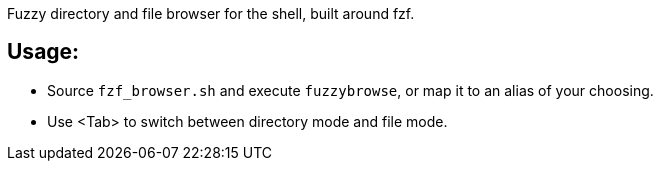 
Fuzzy directory and file browser for the shell, built around fzf.

== Usage:
* Source `fzf_browser.sh` and execute `fuzzybrowse`, or map it to an alias of your choosing.
* Use <Tab> to switch between directory mode and file mode.
